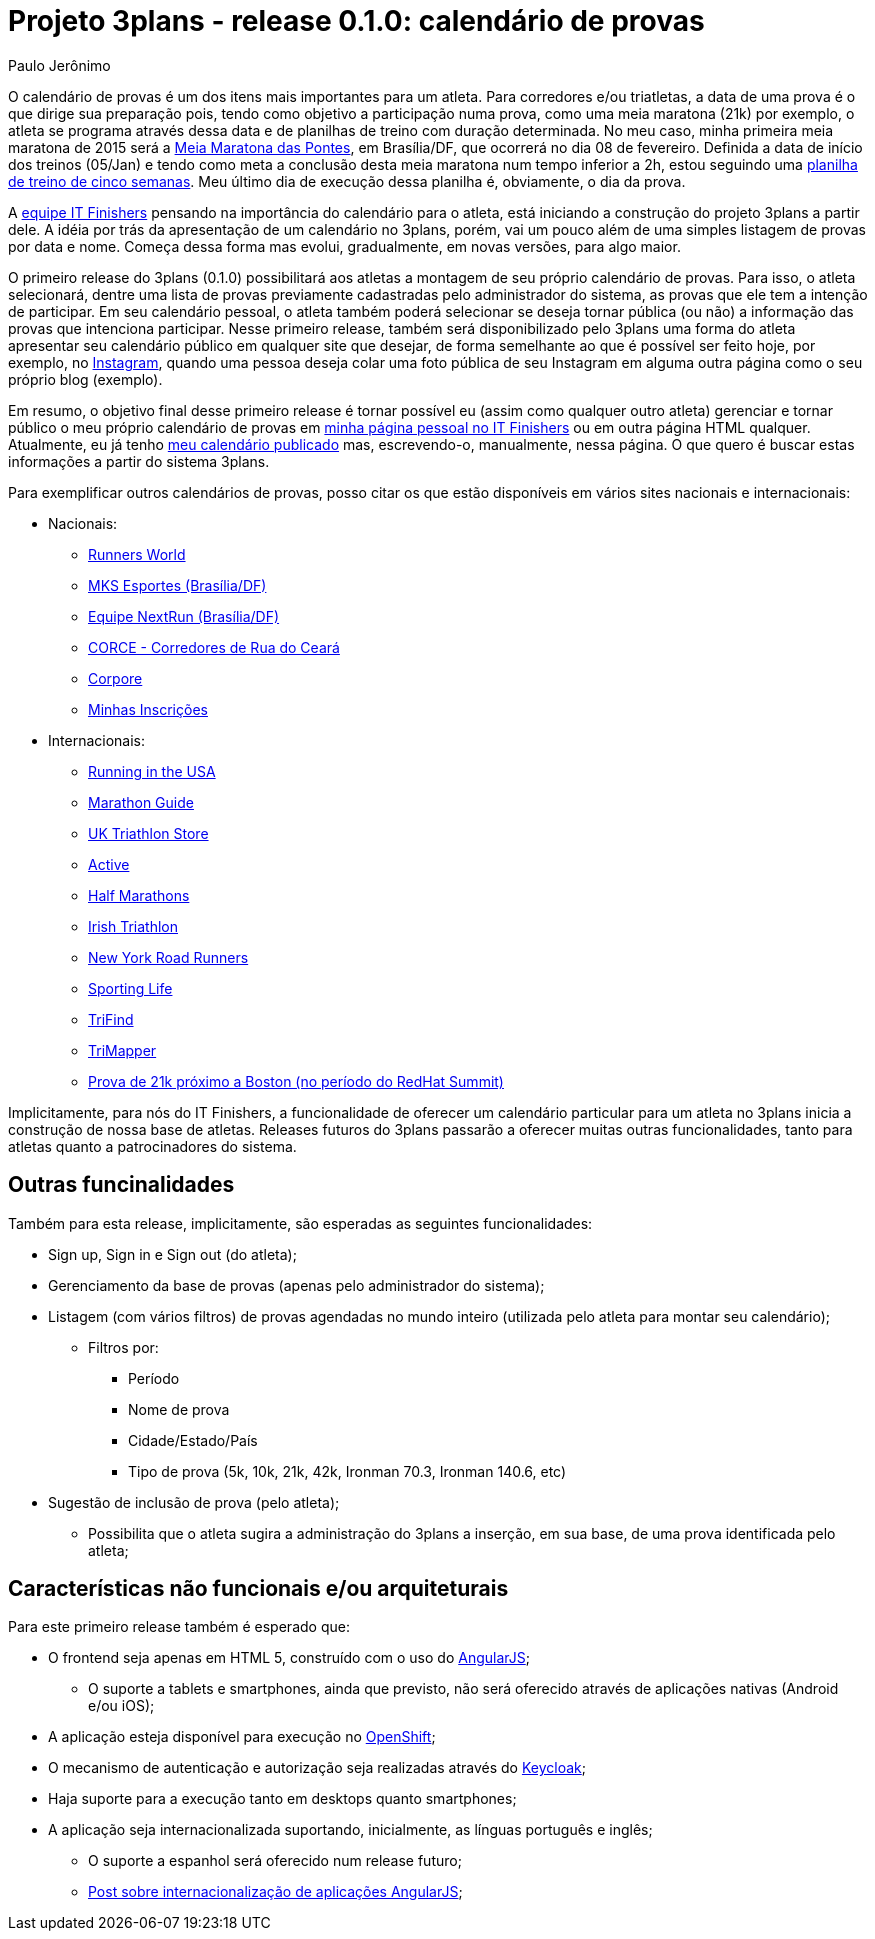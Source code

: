= Projeto 3plans - release 0.1.0: calendário de provas
Paulo Jerônimo

O calendário de provas é um dos itens mais importantes para um atleta. Para corredores e/ou triatletas, a data de uma prova é o que dirige sua preparação pois, tendo como objetivo a participação numa prova, como uma meia maratona (21k) por exemplo, o atleta se programa através dessa data e de planilhas de treino com duração determinada. No meu caso, minha primeira meia maratona de 2015 será a http://www.meiamaratonadaspontes.com.br[Meia Maratona das Pontes], em Brasília/DF, que ocorrerá no dia 08 de fevereiro. Definida a data de início dos treinos (05/Jan) e tendo como meta a conclusão desta meia maratona num tempo inferior a 2h, estou seguindo uma http://revistacontrarelogio.com.br/materia/preparando-se-para-os-21-km-em-5-semanas-uma-proposta-de-treino-com-base-na-frequencia-cardiaca/[planilha de treino de cinco semanas]. Meu último dia de execução dessa planilha é, obviamente, o dia da prova.

A link:../../../../#_equipe[equipe IT Finishers] pensando na importância do calendário para o atleta, está iniciando a construção do projeto 3plans a partir dele. A idéia por trás da apresentação de um calendário no 3plans, porém, vai um pouco além de uma simples listagem de provas por data e nome. Começa dessa forma mas evolui, gradualmente, em novas versões, para algo maior.

O primeiro release do 3plans (0.1.0) possibilitará aos atletas a montagem de seu próprio calendário de provas. Para isso, o atleta selecionará, dentre uma lista de provas previamente cadastradas pelo administrador do sistema, as provas que ele tem a intenção de participar. Em seu calendário pessoal, o atleta também poderá selecionar se deseja tornar pública (ou não) a informação das provas que intenciona participar. Nesse primeiro release, também será disponibilizado pelo 3plans uma forma do atleta apresentar seu calendário público em qualquer site que desejar, de forma semelhante ao que é possível ser feito hoje, por exemplo, no http://instagram.com[Instagram], quando uma pessoa deseja colar uma foto pública de seu Instagram em alguma outra página como o seu próprio blog (exemplo).

Em resumo, o objetivo final desse primeiro release é tornar possível eu (assim como qualquer outro atleta) gerenciar e tornar público o meu próprio calendário de provas em link:../../../../equipe/paulojeronimo/[minha página pessoal no IT Finishers] ou em outra página HTML qualquer. Atualmente, eu já tenho link:../../../../equipe/paulojeronimo/#_metas[meu calendário publicado] mas, escrevendo-o, manualmente, nessa página. O que quero é buscar estas informações a partir do sistema 3plans.

Para exemplificar outros calendários de provas, posso citar os que estão disponíveis em vários sites nacionais e internacionais:

* Nacionais:
** http://runnersworld.abril.com.br/agenda/[Runners World]
** http://www.mksesportes.com.br/index.php?option=com_content&view=article&id=412:calendario-2015&catid=46:evento&Itemid=37[MKS Esportes (Brasília/DF)]
** http://www.nextrun.com.br/novo/?p=2080[Equipe NextRun (Brasília/DF)] 
** http://www.corce.org/calendario.html[CORCE - Corredores de Rua do Ceará]
** http://www.corpore.org.br/eve_calendariocorpore_2015.asp[Corpore]
** http://www.minhasinscricoes.com.br/sitemi/2010/[Minhas Inscrições]
* Internacionais:
** http://www.runningintheusa.com/Race/Calendar.aspx[Running in the USA]
** http://www.marathonguide.com/races/races.cfm?place=intl[Marathon Guide]
** http://uktriathlon.co.uk/tristore/286-triathlon-events-2015[UK Triathlon Store]
** http://www.active.com/triathlon[Active]
** http://www.halfmarathons.net/race-calendar/[Half Marathons]
** http://www.irishtriathlon.com/race-calendar-ireland/races/[Irish Triathlon]
** http://www.nyrr.org/races-and-events/2015[New York Road Runners]
** http://www.sportinglife.com/racing/calendar/2015/january[Sporting Life]
** http://www.trifind.com[TriFind]
** http://trimapper.com/triathlon-calendar/[TriMapper]
** http://runworcester.com/course/[Prova de 21k próximo a Boston (no período do RedHat Summit)]

Implicitamente, para nós do IT Finishers, a funcionalidade de oferecer um calendário particular para um atleta no 3plans inicia a construção de nossa base de atletas. Releases futuros do 3plans passarão a oferecer muitas outras funcionalidades, tanto para atletas quanto a patrocinadores do sistema.

== Outras funcinalidades

Também para esta release, implicitamente, são esperadas as seguintes funcionalidades:

* Sign up, Sign in e Sign out (do atleta);
* Gerenciamento da base de provas (apenas pelo administrador do sistema);
* Listagem (com vários filtros) de provas agendadas no mundo inteiro (utilizada pelo atleta para montar seu calendário);
** Filtros por:
*** Período
*** Nome de prova
*** Cidade/Estado/País
*** Tipo de prova (5k, 10k, 21k, 42k, Ironman 70.3, Ironman 140.6, etc)
* Sugestão de inclusão de prova (pelo atleta);
** Possibilita que o atleta sugira a administração do 3plans a inserção, em sua base, de uma prova identificada pelo atleta;

== Características não funcionais e/ou arquiteturais

Para este primeiro release também é esperado que:

* O frontend seja apenas em HTML 5, construído com o uso do https://angularjs.org[AngularJS];
** O suporte a tablets e smartphones, ainda que previsto, não será oferecido através de aplicações nativas (Android e/ou iOS);
* A aplicação esteja disponível para execução no https://www.openshift.com[OpenShift];
* O mecanismo de autenticação e autorização seja realizadas através do http://keycloak.jboss.org[Keycloak];
* Haja suporte para a execução tanto em desktops quanto smartphones;
* A aplicação seja internacionalizada suportando, inicialmente, as línguas português e inglês;
** O suporte a espanhol será oferecido num release futuro;
** http://blog.trifork.com/2014/04/10/internationalization-with-angularjs/[Post sobre internacionalização de aplicações AngularJS];

